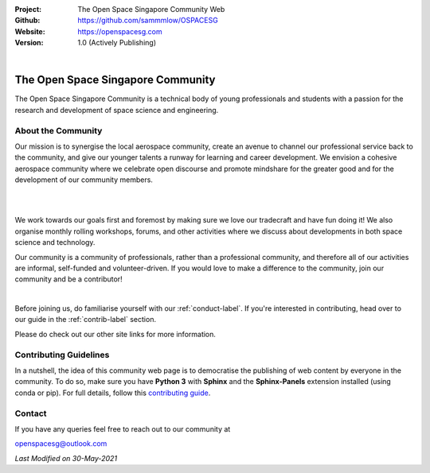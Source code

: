 .. image:: https://raw.githubusercontent.com/sammmlow/OSPACESG/main/source/_static/_banners/openssg_banner_head.png

.. |website| image:: https://img.shields.io/badge/website-active-brightgreen.svg?style=flat-square
   :target: https://github.com/sammmlow/OSPACESG

.. |license| image:: https://img.shields.io/badge/license-MIT-blue.svg?style=flat-square
   :target: https://github.com/sammmlow/OSPACESG/blob/master/LICENSE

:Project: The Open Space Singapore Community Web
:Github: https://github.com/sammmlow/OSPACESG
:Website: https://openspacesg.com
:Version: 1.0 (Actively Publishing)

|website| |license|

|

The Open Space Singapore Community
==================================

The Open Space Singapore Community is a technical body of young professionals and students with a passion for the research and development of space science and engineering.

About the Community
-------------------

Our mission is to synergise the local aerospace community, create an avenue to channel our professional service back to the community, and give our younger talents a runway for learning and career development. We envision a cohesive aerospace community where we celebrate open discourse and promote mindshare for the greater good and for the development of our community members.

|

.. image:: https://raw.githubusercontent.com/sammmlow/OSPACESG/main/source/_static/_banners/openssg_values.png
	:align: center
	:width: 400

|

We work towards our goals first and foremost by making sure we love our tradecraft and have fun doing it! We also organise monthly rolling workshops, forums, and other activities where we discuss about developments in both space science and technology.

Our community is a community of professionals, rather than a professional community, and therefore all of our activities are informal, self-funded and volunteer-driven. If you would love to make a difference to the community, join our community and be a contributor!

.. link-button:: https://forms.office.com/r/jYxk1QAHPH
	:text: JOIN US!
	:classes: btn-success btn-block font-weight-bold

|

Before joining us, do familiarise yourself with our :ref:`conduct-label`. If you're interested in contributing, head over to our guide in the :ref:`contrib-label` section.

Please do check out our other site links for more information.

Contributing Guidelines
-----------------------

In a nutshell, the idea of this community web page is to democratise the publishing of web content by everyone in the community. To do so, make sure you have **Python 3** with **Sphinx** and the **Sphinx-Panels** extension installed (using conda or pip). For full details, follow this `contributing guide <https://openspacesg.com/contrib.html>`_.

Contact
-------

If you have any queries feel free to reach out to our community at

openspacesg@outlook.com

|website| |license|

*Last Modified on 30-May-2021*
